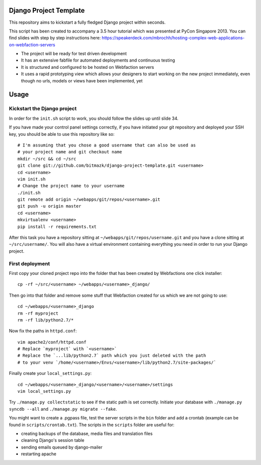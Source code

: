 Django Project Template
=======================

This repository aims to kickstart a fully fledged Django project within
seconds.

This script has been created to accompany a 3.5 hour tutorial which was
presented at PyCon Singapore 2013. You can find slides with step by step
instructions here: https://speakerdeck.com/mbrochh/hosting-complex-web-applications-on-webfaction-servers

* The project will be ready for test driven development
* It has an extensive fabfile for automated deployments and continuous testing
* It is structured and configured to be hosted on Webfaction servers
* It uses a rapid prototyping view which allows your designers to start working
  on the new project immediately, even though no urls, models or views have
  been implemented, yet

Usage
=====

Kickstart the Django project
----------------------------

In order for the ``init.sh`` script to work, you should follow the slides up
until slide 34.

If you have made your control panel settings correctly, if you have initiated
your git repository and deployed your SSH key, you should be able to use this
repository like so::

    # I'm assuming that you chose a good username that can also be used as
    # your project name and git checkout name
    mkdir ~/src && cd ~/src
    git clone git://github.com/bitmazk/django-project-template.git <username>
    cd <username>
    vim init.sh
    # Change the project name to your username
    ./init.sh
    git remote add origin ~/webapps/git/repos/<username>.git
    git push -u origin master
    cd <username>
    mkvirtualenv <username>
    pip install -r requirements.txt

After this task you have a repository sitting at
``~/webapps/git/repos/username.git`` and you have a clone sitting at
``~/src/username/``. You will also have a virtual environment containing
everything you need in order to run your Django project.

First deployment
----------------

First copy your cloned project repo into the folder that has been created
by Webfactions one click installer::

    cp -rf ~/src/<username> ~/webapps/<username>_django/

Then go into that folder and remove some stuff that Webfaction created for us
which we are not going to use::

    cd ~/webapps/<username>_django
    rm -rf myproject
    rm -rf lib/python2.7/*

Now fix the paths in ``httpd.conf``::

    vim apache2/conf/httpd.conf
    # Replace `myproject` with `<username>`
    # Replace the `...lib/python2.7` path which you just deleted with the path
    # to your venv `/home/<username>/Envs/<username>/lib/python2.7/site-packages/`

Finally create your ``local_settings.py``::

    cd ~/webapps/<username>_django/<username>/<username>/settings
    vim local_settings.py

Try ``./manage.py collectstatic`` to see if the static path is set correctly.
Initiate your database with ``./manage.py syncdb --all`` and
``./manage.py migrate --fake``.

You might want to create a .pgpass file, test the server scripts in the ``bin``
folder and add a crontab (example can be found in ``scripts/crontab.txt``).
The scripts in the ``scripts`` folder are useful for:

* creating backups of the database, media files and translation files
* cleaning Django's session table
* sending emails queued by django-mailer
* restarting apache
